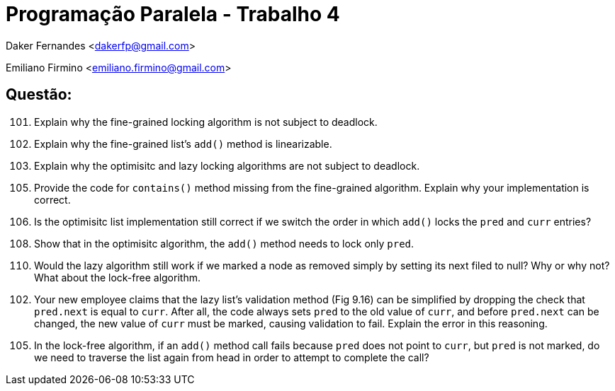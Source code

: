 ﻿Programação Paralela - Trabalho 4
=================================

Daker Fernandes <dakerfp@gmail.com>

Emiliano Firmino <emiliano.firmino@gmail.com>

Questão:
--------

[start=101]
101. Explain why the fine-grained locking algorithm is not subject to deadlock.

[start=102]
102. Explain why the fine-grained list's +add()+ method is linearizable.

[start=103]
103. Explain why the optimisitc and lazy locking algorithms are not subject to
deadlock.

[start=105]
105. Provide the code for +contains()+ method missing from the fine-grained
algorithm. Explain why your implementation is correct.

[start=106]
106. Is the optimisitc list implementation still correct if we switch the order
in which +add()+ locks the +pred+ and +curr+ entries?

[start=108]
108. Show that in the optimisitc algorithm, the +add()+ method needs to lock
only +pred+.

[start=110]
110. Would the lazy algorithm still work if we marked a node as removed simply
by setting its next filed to null? Why or why not? What about the lock-free
algorithm.

[start=102]
112. Your new employee claims that the lazy list's validation method (Fig 9.16)
can be simplified by dropping the check that +pred.next+ is equal to +curr+.
After all, the code always sets +pred+ to the old value of +curr+, and before
+pred.next+ can be changed, the new value of +curr+ must be marked, causing
validation to fail. Explain the error in this reasoning.

[start=105]
115. In the lock-free algorithm, if an +add()+ method call fails because
+pred+ does not point to +curr+, but +pred+ is not marked, do we need to
traverse the list again from head in order to attempt to complete the call?

